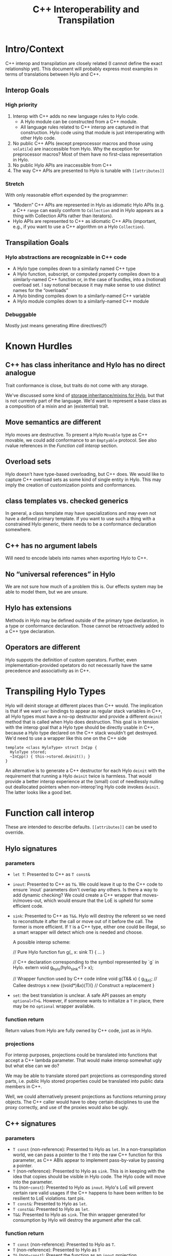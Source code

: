 #+TITLE: C++ Interoperability and Transpilation
* Intro/Context
C++ interop and transpilation are closely related (I cannot define the exact relationship yet). This
document will probably express most examples in terms of translations between Hylo and C++.
** Interop Goals

*** High priority
1. Interop with C++ adds no new language rules to Hylo code.
  - A Hylo module can be constructed from a C++ module.
  - All language rules related to C++ interop are captured in that construction. Hylo code using that
    module is just interoperating with other Hylo code.
2. No public C++ APIs (except preprocessor macros and those using =volatile=) are inaccessible from
   Hylo.  Why the exception for preprocessor macros? Most of them have no first-class representation
   in Hylo.
3. No public Hylo APIs are inaccessible from C++
4. The way C++ APIs are presented to Hylo is tunable with =[[attributes]]=
*** Stretch
With only reasonable effort expended by the programmer:
- “Modern” C++ APIs are represented in Hylo as idiomatic Hylo APIs (e.g. a C++ =range= can easily
  conform to =Collection= and in Hylo appears as a thing with Collection APIs rather than iterators).
- Hylo APIs are represented to C++ as idiomatic C++ APIs (important, e.g., if you want to use a C++
  algorithm on a Hylo =Collection=).

** Transpilation Goals
*** Hylo abstractions are recognizable in C++ code
- A Hylo type compiles down to a similarly named C++ type
- A Hylo function, subscript, or computed property compiles down to a similarly-named C++ function
  or, in the case of bundles, into a (notional) overload set.  I say notional because it may make
  sense to use distinct names for the “overloads”
- A Hylo binding compiles down to a similarly-named C++ variable
- A Hylo module compiles down to a  similarly-named C++ module
*** Debuggable
Mostly just means generating #line directives(?)
* Known Hurdles
** C++ has class inheritance and Hylo has no direct analogue
Trait conformance is close, but traits do not come with any storage.

We've discussed some kind of [[https://val-qs97696.slack.com/archives/C035NEV54LE/p1657591189742969][storage inheritance/mixins for Hylo]], but that is not currently part of
the language. We'd want to represent a base class as a composition of a mixin and an (existential)
trait.

** Move semantics are different
Hylo moves are destructive.  To present a Hylo =Movable= type as C++ movable, we could add conformance to
an =Emptyable= protocol.  See also rvalue references in the [[Function call interop]] section.
** Overload sets
Hylo doesn't have type-based overloading, but C++ does.  We would like to capture C++ overload sets
as some kind of single entity in Hylo.  This may imply the creation of customization points and
conformances.

** class templates vs. checked generics
In general, a class template may have specializations and may even not have a defined primary
template.  If you want to use such a thing with a constrained Hylo generic, there needs to be a
conformance declaration somewhere.

** C++ has no argument labels
Will need to encode labels into names when exporting Hylo to C++.

** No “universal references” in Hylo
We are not sure how much of a problem this is.  Our effects system may be able to model them, but we
are unsure.

** Hylo has extensions
Methods in Hylo may be defined outside of the primary type declaration, in a type or conformance declaration.
Those cannot be retroactively added to a C++ type declaration.

** Operators are different
Hylo suppots the definition of custom operators.
Further, even implementation-provided opetators do not necessarily have the same precedence and associativity as in C++.

* Transpiling Hylo Types
Hylo will deinit storage at different places than C++ would.  The implication is that if we want
=var= bindings to appear as regular stack variables in C++, all Hylo types must have a no-op
destructor and provide a different =deinit= method that is called when Hylo does destruction.  This
goal is in tension with the interop goal that a Hylo type should be directly usable in C++, because a
Hylo type declared on the C++ stack wouldn't get destroyed.  We'd need to use a wrapper like this one
on the C++ side
#+BEGIN_SRC
template <class HyloType> struct InCpp {
  HyloType stored;
  ~InCpp() { this->stored.deinit(); }
}
#+END_SRC
An alternative is to generate a C++ destructor for each Hylo =deinit= with the requirement that
running a Hylo =deinit= twice is harmless.  That would provide a better interop experience at the
(small) cost of needlessly nulling out deallocated pointers when non-interop'ing Hylo code invokes
=deinit=.  The latter looks like a good bet.

* Function call interop
These are intended to describe defaults. =[[attributes]]= can be used to override.
** Hylo signatures
*** parameters
- =let T=: Presented to C++ as =T const&=
- =inout=: Presented to C++ as =T&=.
  We could leave it up to the C++ code to ensure `inout` parameters don't overlap any others.
  Is there a way to add dynamic checking?
  We could create a C++ wrapper that moves-in/moves-out, which would ensure that the LoE is upheld
  for some efficient code.
- =sink=: Presented to C++ as =T&&=.  Hylo will destroy the referent so we need to reconstitute it
  after the call or move out of it before the call.  The former is more efficient.  If =T= is a C++
  type, either one could be illegal, so a smart wrapper will detect which one is needed and choose.

  A possible interop scheme:
  #+BEGIN_SRC: Hylo
  // Pure Hylo function
  fun g(_ x: sink T) { ... }
  #+END_SRC

  #+BEGIN_SRC: c++
  // C++ declaration corresponding to the symbol represented by `g` in Hylo.
  extern void g_hylo(hylo_sink<T> x);

  // Wrapper function used by C++ code
  inline void g(T&& x) {
    g_(&x);           // Callee destroys x
    new ((void*)&x)(T)() // Construct a replacement
  }
  #+END_SRC
- =set=: the best translation is unclear.  A safe API passes an empty =optional<T>&=.  However, if
  someone wants to initialize a =T= in place, there may be no =optional= wrapper available.
*** function return
Return values from Hylo are fully owned by C++ code, just as in Hylo.
*** projections
For interop purposes, projections could be translated into functions that accept a C++ lambda
parameter.  That would make interop somewhat ugly but what else can we do?

We may be able to translate stored part projections as corresponding stored parts, i.e. public Hylo
stored properties could be translated into public data members in C++.

Well, we could alternatively present projections as functions returning proxy objects.  The C++
caller would have to obey certain disciplines to use the proxy correctly, and use of the proxies
would also be ugly.

** C++ signatures
*** parameters
- =T const= (non-reference): Presented to Hylo as =let=.  In a non-transpilation world, we can pass a
  pointer to the =T= into the raw C++ function for this parameter, as C++ ABIs appear to implement
  pass-by-value by passing a pointer.
- =T= (non-reference): Presented to Hylo as =sink=.  This is in keeping with the idea that copies
  should be visible in Hylo code.  The Hylo code will move into the parameter.
- =T&= (non-=const=): Presented to Hylo as =inout=.  Hylo's LoE will prevent certain rare valid
  usages if the C++ happens to have been written to be resilient to LoE violations.  tant pis.
- =T const&=: Presented to Hylo as =let=.
- =T const&&=: Presented to Hylo as =let=.
- =T&&=: Presented to Hylo as =sink=.  The thin wrapper generated for consumption by Hylo will destroy
  the argument after the call.
*** function return
- =T const= (non-reference): Presented to Hylo as =T=.
- =T= (non-reference): Presented to Hylo as =T=
- =T&= (non-=const=): Present the function as an =inout= projection
- =T const&=: Present the function as a =let= projection
- =T const&&=: Present the function as a =let= projection
- =T&&=: Presented to Hylo as a =T= return value.  The thin wrapper generated for consumption by Hylo
  will C++-move out of the returned rvalue reference into the result.
* Projections
- =let=:
- =inout=:
- =sink=: Because the result is independent, a sink projection should be seen as producing a new
  value just as with the return value of a function.
* Upholding Hylo's expectations when called from C++
The programmer will need to ensure the independence of parameters to Hylo calls.  The choice of
whether to inject dynamic independence checks can be made by the programmer at whatever granularity
we choose to support.
* Consuming truly non-independent data structures and “referency” types
A complete interop story requires a strategy that lets Hylo code interact with C++ that's built on
=shared_ptr= or that otherwise exposes reference semantics.  In addition to describing the strategy,
this section should contain a survey of important cases and rationales for our treatment of them.
